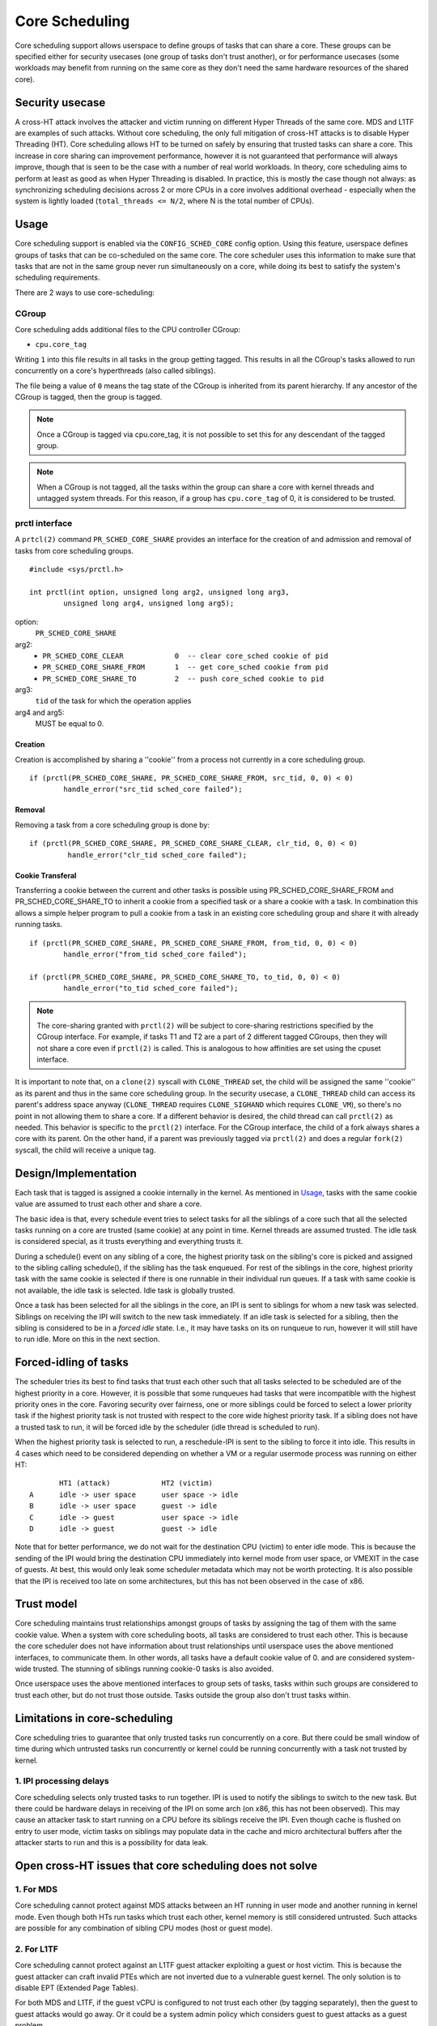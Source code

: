 Core Scheduling
***************
Core scheduling support allows userspace to define groups of tasks that can
share a core. These groups can be specified either for security usecases (one
group of tasks don't trust another), or for performance usecases (some
workloads may benefit from running on the same core as they don't need the same
hardware resources of the shared core).

Security usecase
----------------
A cross-HT attack involves the attacker and victim running on different
Hyper Threads of the same core. MDS and L1TF are examples of such attacks.
Without core scheduling, the only full mitigation of cross-HT attacks is to
disable Hyper Threading (HT). Core scheduling allows HT to be turned on safely
by ensuring that trusted tasks can share a core. This increase in core sharing
can improvement performance, however it is not guaranteed that performance will
always improve, though that is seen to be the case with a number of real world
workloads. In theory, core scheduling aims to perform at least as good as when
Hyper Threading is disabled. In practice, this is mostly the case though not
always: as synchronizing scheduling decisions across 2 or more CPUs in a core
involves additional overhead - especially when the system is lightly loaded
(``total_threads <= N/2``, where N is the total number of CPUs).

Usage
-----
Core scheduling support is enabled via the ``CONFIG_SCHED_CORE`` config option.
Using this feature, userspace defines groups of tasks that can be co-scheduled
on the same core.
The core scheduler uses this information to make sure that tasks that are not
in the same group never run simultaneously on a core, while doing its best to
satisfy the system's scheduling requirements.

There are 2 ways to use core-scheduling:

CGroup
######
Core scheduling adds additional files to the CPU controller CGroup:

* ``cpu.core_tag``
Writing ``1`` into this file results in all tasks in the group getting tagged.
This results in all the CGroup's tasks allowed to run concurrently on a core's
hyperthreads (also called siblings).

The file being a value of ``0`` means the tag state of the CGroup is inherited
from its parent hierarchy. If any ancestor of the CGroup is tagged, then the
group is tagged.

.. note:: Once a CGroup is tagged via cpu.core_tag, it is not possible to set this
          for any descendant of the tagged group.

.. note:: When a CGroup is not tagged, all the tasks within the group can share
          a core with kernel threads and untagged system threads. For this reason,
          if a group has ``cpu.core_tag`` of 0, it is considered to be trusted.

prctl interface
###############
A ``prtcl(2)`` command ``PR_SCHED_CORE_SHARE`` provides an interface for the
creation of and admission and removal of tasks from core scheduling groups.

::

    #include <sys/prctl.h>

    int prctl(int option, unsigned long arg2, unsigned long arg3,
            unsigned long arg4, unsigned long arg5);

option:
    ``PR_SCHED_CORE_SHARE``

arg2:
    - ``PR_SCHED_CORE_CLEAR            0  -- clear core_sched cookie of pid``
    - ``PR_SCHED_CORE_SHARE_FROM       1  -- get core_sched cookie from pid``
    - ``PR_SCHED_CORE_SHARE_TO         2  -- push core_sched cookie to pid``

arg3:
    ``tid`` of the task for which the operation applies

arg4 and arg5:
    MUST be equal to 0.

Creation
~~~~~~~~
Creation is accomplished by sharing a ''cookie'' from a process not currently in
a core scheduling group.

::

    if (prctl(PR_SCHED_CORE_SHARE, PR_SCHED_CORE_SHARE_FROM, src_tid, 0, 0) < 0)
            handle_error("src_tid sched_core failed");

Removal
~~~~~~~
Removing a task from a core scheduling group is done by:

::

    if (prctl(PR_SCHED_CORE_SHARE, PR_SCHED_CORE_SHARE_CLEAR, clr_tid, 0, 0) < 0)
             handle_error("clr_tid sched_core failed");

Cookie Transferal
~~~~~~~~~~~~~~~~~
Transferring a cookie between the current and other tasks is possible using
PR_SCHED_CORE_SHARE_FROM and PR_SCHED_CORE_SHARE_TO to inherit a cookie from a
specified task or a share a cookie with a task. In combination this allows a
simple helper program to pull a cookie from a task in an existing core
scheduling group and share it with already running tasks.

::

    if (prctl(PR_SCHED_CORE_SHARE, PR_SCHED_CORE_SHARE_FROM, from_tid, 0, 0) < 0)
            handle_error("from_tid sched_core failed");

    if (prctl(PR_SCHED_CORE_SHARE, PR_SCHED_CORE_SHARE_TO, to_tid, 0, 0) < 0)
            handle_error("to_tid sched_core failed");


.. note:: The core-sharing granted with ``prctl(2)`` will be subject to
          core-sharing restrictions specified by the CGroup interface. For example,
          if tasks T1 and T2 are a part of 2 different tagged CGroups, then they will
          not share a core even if ``prctl(2)`` is called. This is analogous to how
          affinities are set using the cpuset interface.

It is important to note that, on a ``clone(2)`` syscall with ``CLONE_THREAD`` set,
the child will be assigned the same ''cookie'' as its parent and thus in the
same core scheduling group.  In the security usecase, a ``CLONE_THREAD`` child
can access its parent's address space anyway (``CLONE_THREAD`` requires
``CLONE_SIGHAND`` which requires ``CLONE_VM``), so there's no point in not
allowing them to share a core. If a different behavior is desired, the child
thread can call ``prctl(2)`` as needed.  This behavior is specific to the
``prctl(2)`` interface. For the CGroup interface, the child of a fork always
shares a core with its parent.  On the other hand, if a parent was previously
tagged via ``prctl(2)`` and does a regular ``fork(2)`` syscall, the child will
receive a unique tag.

Design/Implementation
---------------------
Each task that is tagged is assigned a cookie internally in the kernel. As
mentioned in `Usage`_, tasks with the same cookie value are assumed to trust
each other and share a core.

The basic idea is that, every schedule event tries to select tasks for all the
siblings of a core such that all the selected tasks running on a core are
trusted (same cookie) at any point in time. Kernel threads are assumed trusted.
The idle task is considered special, as it trusts everything and everything
trusts it.

During a schedule() event on any sibling of a core, the highest priority task on
the sibling's core is picked and assigned to the sibling calling schedule(), if
the sibling has the task enqueued. For rest of the siblings in the core,
highest priority task with the same cookie is selected if there is one runnable
in their individual run queues. If a task with same cookie is not available,
the idle task is selected.  Idle task is globally trusted.

Once a task has been selected for all the siblings in the core, an IPI is sent to
siblings for whom a new task was selected. Siblings on receiving the IPI will
switch to the new task immediately. If an idle task is selected for a sibling,
then the sibling is considered to be in a `forced idle` state. I.e., it may
have tasks on its on runqueue to run, however it will still have to run idle.
More on this in the next section.

Forced-idling of tasks
----------------------
The scheduler tries its best to find tasks that trust each other such that all
tasks selected to be scheduled are of the highest priority in a core.  However,
it is possible that some runqueues had tasks that were incompatible with the
highest priority ones in the core. Favoring security over fairness, one or more
siblings could be forced to select a lower priority task if the highest
priority task is not trusted with respect to the core wide highest priority
task.  If a sibling does not have a trusted task to run, it will be forced idle
by the scheduler (idle thread is scheduled to run).

When the highest priority task is selected to run, a reschedule-IPI is sent to
the sibling to force it into idle. This results in 4 cases which need to be
considered depending on whether a VM or a regular usermode process was running
on either HT::

          HT1 (attack)            HT2 (victim)
   A      idle -> user space      user space -> idle
   B      idle -> user space      guest -> idle
   C      idle -> guest           user space -> idle
   D      idle -> guest           guest -> idle

Note that for better performance, we do not wait for the destination CPU
(victim) to enter idle mode. This is because the sending of the IPI would bring
the destination CPU immediately into kernel mode from user space, or VMEXIT
in the case of guests. At best, this would only leak some scheduler metadata
which may not be worth protecting. It is also possible that the IPI is received
too late on some architectures, but this has not been observed in the case of
x86.

Trust model
-----------
Core scheduling maintains trust relationships amongst groups of tasks by
assigning the tag of them with the same cookie value.
When a system with core scheduling boots, all tasks are considered to trust
each other. This is because the core scheduler does not have information about
trust relationships until userspace uses the above mentioned interfaces, to
communicate them. In other words, all tasks have a default cookie value of 0.
and are considered system-wide trusted. The stunning of siblings running
cookie-0 tasks is also avoided.

Once userspace uses the above mentioned interfaces to group sets of tasks, tasks
within such groups are considered to trust each other, but do not trust those
outside. Tasks outside the group also don't trust tasks within.

Limitations in core-scheduling
------------------------------
Core scheduling tries to guarantee that only trusted tasks run concurrently on a
core. But there could be small window of time during which untrusted tasks run
concurrently or kernel could be running concurrently with a task not trusted by
kernel.

1. IPI processing delays
########################
Core scheduling selects only trusted tasks to run together. IPI is used to notify
the siblings to switch to the new task. But there could be hardware delays in
receiving of the IPI on some arch (on x86, this has not been observed). This may
cause an attacker task to start running on a CPU before its siblings receive the
IPI. Even though cache is flushed on entry to user mode, victim tasks on siblings
may populate data in the cache and micro architectural buffers after the attacker
starts to run and this is a possibility for data leak.

Open cross-HT issues that core scheduling does not solve
--------------------------------------------------------
1. For MDS
##########
Core scheduling cannot protect against MDS attacks between an HT running in
user mode and another running in kernel mode. Even though both HTs run tasks
which trust each other, kernel memory is still considered untrusted. Such
attacks are possible for any combination of sibling CPU modes (host or guest mode).

2. For L1TF
###########
Core scheduling cannot protect against an L1TF guest attacker exploiting a
guest or host victim. This is because the guest attacker can craft invalid
PTEs which are not inverted due to a vulnerable guest kernel. The only
solution is to disable EPT (Extended Page Tables).

For both MDS and L1TF, if the guest vCPU is configured to not trust each
other (by tagging separately), then the guest to guest attacks would go away.
Or it could be a system admin policy which considers guest to guest attacks as
a guest problem.

Another approach to resolve these would be to make every untrusted task on the
system to not trust every other untrusted task. While this could reduce
parallelism of the untrusted tasks, it would still solve the above issues while
allowing system processes (trusted tasks) to share a core.

3. Protecting the kernel (IRQ, syscall, VMEXIT)
###############################################
This section is a work in progress. The main point here is entry into the
kernel is not protected from attackers on a sibling.

Use cases
---------
The main use case for Core scheduling is mitigating the cross-HT vulnerabilities
with SMT enabled. There are other use cases where this feature could be used:

- Isolating tasks that needs a whole core: Examples include realtime tasks, tasks
  that uses SIMD instructions etc.
- Gang scheduling: Requirements for a group of tasks that needs to be scheduled
  together could also be realized using core scheduling. One example is vCPUs of
  a VM.
